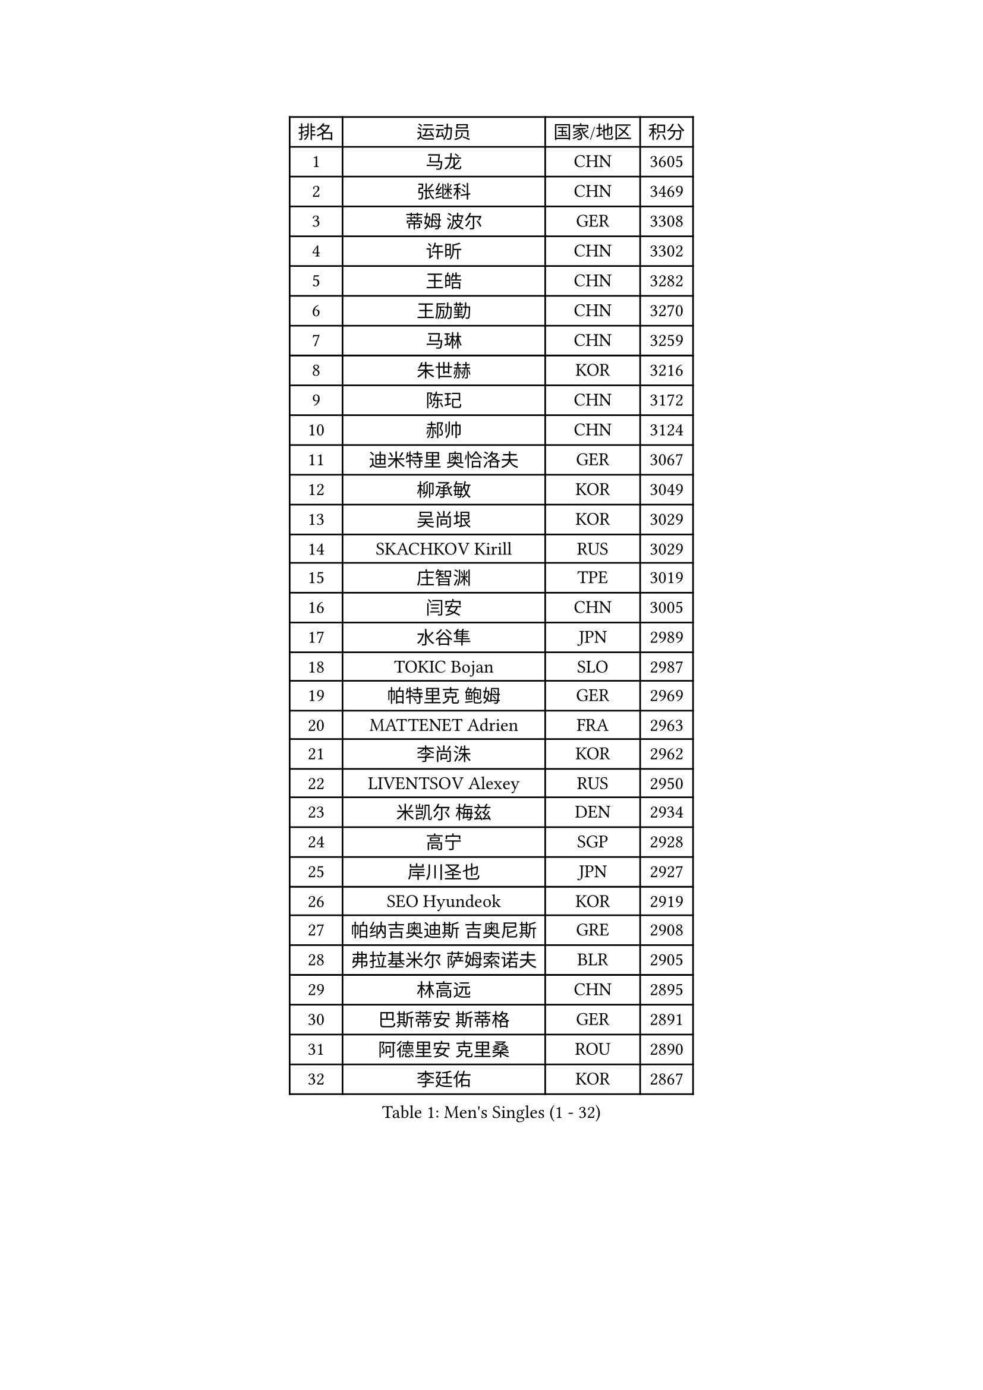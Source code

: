 
#set text(font: ("Courier New", "NSimSun"))
#figure(
  caption: "Men's Singles (1 - 32)",
    table(
      columns: 4,
      [排名], [运动员], [国家/地区], [积分],
      [1], [马龙], [CHN], [3605],
      [2], [张继科], [CHN], [3469],
      [3], [蒂姆 波尔], [GER], [3308],
      [4], [许昕], [CHN], [3302],
      [5], [王皓], [CHN], [3282],
      [6], [王励勤], [CHN], [3270],
      [7], [马琳], [CHN], [3259],
      [8], [朱世赫], [KOR], [3216],
      [9], [陈玘], [CHN], [3172],
      [10], [郝帅], [CHN], [3124],
      [11], [迪米特里 奥恰洛夫], [GER], [3067],
      [12], [柳承敏], [KOR], [3049],
      [13], [吴尚垠], [KOR], [3029],
      [14], [SKACHKOV Kirill], [RUS], [3029],
      [15], [庄智渊], [TPE], [3019],
      [16], [闫安], [CHN], [3005],
      [17], [水谷隼], [JPN], [2989],
      [18], [TOKIC Bojan], [SLO], [2987],
      [19], [帕特里克 鲍姆], [GER], [2969],
      [20], [MATTENET Adrien], [FRA], [2963],
      [21], [李尚洙], [KOR], [2962],
      [22], [LIVENTSOV Alexey], [RUS], [2950],
      [23], [米凯尔 梅兹], [DEN], [2934],
      [24], [高宁], [SGP], [2928],
      [25], [岸川圣也], [JPN], [2927],
      [26], [SEO Hyundeok], [KOR], [2919],
      [27], [帕纳吉奥迪斯 吉奥尼斯], [GRE], [2908],
      [28], [弗拉基米尔 萨姆索诺夫], [BLR], [2905],
      [29], [林高远], [CHN], [2895],
      [30], [巴斯蒂安 斯蒂格], [GER], [2891],
      [31], [阿德里安 克里桑], [ROU], [2890],
      [32], [李廷佑], [KOR], [2867],
    )
  )#pagebreak()

#set text(font: ("Courier New", "NSimSun"))
#figure(
  caption: "Men's Singles (33 - 64)",
    table(
      columns: 4,
      [排名], [运动员], [国家/地区], [积分],
      [33], [丹羽孝希], [JPN], [2862],
      [34], [罗伯特 加尔多斯], [AUT], [2855],
      [35], [BOBOCICA Mihai], [ITA], [2849],
      [36], [金珉锡], [KOR], [2841],
      [37], [蒂亚戈 阿波罗尼亚], [POR], [2840],
      [38], [吉田海伟], [JPN], [2837],
      [39], [维尔纳 施拉格], [AUT], [2836],
      [40], [TAKAKIWA Taku], [JPN], [2829],
      [41], [卡林尼科斯 格林卡], [GRE], [2827],
      [42], [WANG Eugene], [CAN], [2825],
      [43], [#text(gray, "高礼泽")], [HKG], [2824],
      [44], [CHO Eonrae], [KOR], [2814],
      [45], [KARAKASEVIC Aleksandar], [SRB], [2807],
      [46], [西蒙 高兹], [FRA], [2800],
      [47], [SMIRNOV Alexey], [RUS], [2799],
      [48], [CHEN Weixing], [AUT], [2791],
      [49], [GERELL Par], [SWE], [2787],
      [50], [利亚姆 皮切福德], [ENG], [2780],
      [51], [WANG Zengyi], [POL], [2775],
      [52], [陈建安], [TPE], [2773],
      [53], [RUBTSOV Igor], [RUS], [2772],
      [54], [侯英超], [CHN], [2771],
      [55], [诺沙迪 阿拉米扬], [IRI], [2770],
      [56], [ZHAN Jian], [SGP], [2770],
      [57], [克里斯蒂安 苏斯], [GER], [2767],
      [58], [CHEN Feng], [SGP], [2764],
      [59], [MONTEIRO Joao], [POR], [2764],
      [60], [马克斯 弗雷塔斯], [POR], [2764],
      [61], [约尔根 佩尔森], [SWE], [2761],
      [62], [LUNDQVIST Jens], [SWE], [2760],
      [63], [张一博], [JPN], [2759],
      [64], [LI Ahmet], [TUR], [2755],
    )
  )#pagebreak()

#set text(font: ("Courier New", "NSimSun"))
#figure(
  caption: "Men's Singles (65 - 96)",
    table(
      columns: 4,
      [排名], [运动员], [国家/地区], [积分],
      [65], [松平健太], [JPN], [2743],
      [66], [MATSUDAIRA Kenji], [JPN], [2742],
      [67], [让 米歇尔 赛弗], [BEL], [2741],
      [68], [PRIMORAC Zoran], [CRO], [2736],
      [69], [YIN Hang], [CHN], [2734],
      [70], [JANG Song Man], [PRK], [2731],
      [71], [卢文 菲鲁斯], [GER], [2729],
      [72], [帕特里克 弗朗西斯卡], [GER], [2723],
      [73], [LEUNG Chu Yan], [HKG], [2722],
      [74], [#text(gray, "SONG Hongyuan")], [CHN], [2720],
      [75], [JAKAB Janos], [HUN], [2712],
      [76], [ACHANTA Sharath Kamal], [IND], [2707],
      [77], [TAN Ruiwu], [CRO], [2704],
      [78], [HE Zhiwen], [ESP], [2701],
      [79], [丁祥恩], [KOR], [2700],
      [80], [SUCH Bartosz], [POL], [2699],
      [81], [UEDA Jin], [JPN], [2688],
      [82], [SHIBAEV Alexander], [RUS], [2688],
      [83], [HUNG Tzu-Hsiang], [TPE], [2685],
      [84], [江天一], [HKG], [2683],
      [85], [LI Ping], [QAT], [2680],
      [86], [艾曼纽 莱贝松], [FRA], [2679],
      [87], [HABESOHN Daniel], [AUT], [2677],
      [88], [CHTCHETININE Evgueni], [BLR], [2677],
      [89], [VANG Bora], [TUR], [2677],
      [90], [安德烈 加奇尼], [CRO], [2675],
      [91], [LIN Ju], [DOM], [2674],
      [92], [YANG Zi], [SGP], [2671],
      [93], [FEJER-KONNERTH Zoltan], [GER], [2667],
      [94], [CHEUNG Yuk], [HKG], [2666],
      [95], [PROKOPCOV Dmitrij], [CZE], [2665],
      [96], [KASAHARA Hiromitsu], [JPN], [2662],
    )
  )#pagebreak()

#set text(font: ("Courier New", "NSimSun"))
#figure(
  caption: "Men's Singles (97 - 128)",
    table(
      columns: 4,
      [排名], [运动员], [国家/地区], [积分],
      [97], [MATSUMOTO Cazuo], [BRA], [2659],
      [98], [WU Jiaji], [DOM], [2659],
      [99], [TOSIC Roko], [CRO], [2657],
      [100], [LORENTZ Romain], [FRA], [2655],
      [101], [SIMONCIK Josef], [CZE], [2647],
      [102], [斯特凡 菲格尔], [AUT], [2646],
      [103], [KOSOWSKI Jakub], [POL], [2639],
      [104], [KIM Junghoon], [KOR], [2636],
      [105], [LEGOUT Christophe], [FRA], [2632],
      [106], [PAIKOV Mikhail], [RUS], [2625],
      [107], [PETO Zsolt], [SRB], [2623],
      [108], [SVENSSON Robert], [SWE], [2622],
      [109], [FILIMON Andrei], [ROU], [2617],
      [110], [PISTEJ Lubomir], [SVK], [2617],
      [111], [GORAK Daniel], [POL], [2616],
      [112], [KOSIBA Daniel], [HUN], [2616],
      [113], [LIU Song], [ARG], [2615],
      [114], [唐鹏], [HKG], [2613],
      [115], [奥马尔 阿萨尔], [EGY], [2612],
      [116], [郑荣植], [KOR], [2612],
      [117], [KONECNY Tomas], [CZE], [2609],
      [118], [KORBEL Petr], [CZE], [2609],
      [119], [KUZMIN Fedor], [RUS], [2607],
      [120], [MADRID Marcos], [MEX], [2607],
      [121], [KEINATH Thomas], [SVK], [2604],
      [122], [尹在荣], [KOR], [2601],
      [123], [BAGGALEY Andrew], [ENG], [2598],
      [124], [KOU Lei], [UKR], [2598],
      [125], [LI Hu], [SGP], [2595],
      [126], [TSUBOI Gustavo], [BRA], [2593],
      [127], [MACHADO Carlos], [ESP], [2591],
      [128], [ZHMUDENKO Yaroslav], [UKR], [2591],
    )
  )